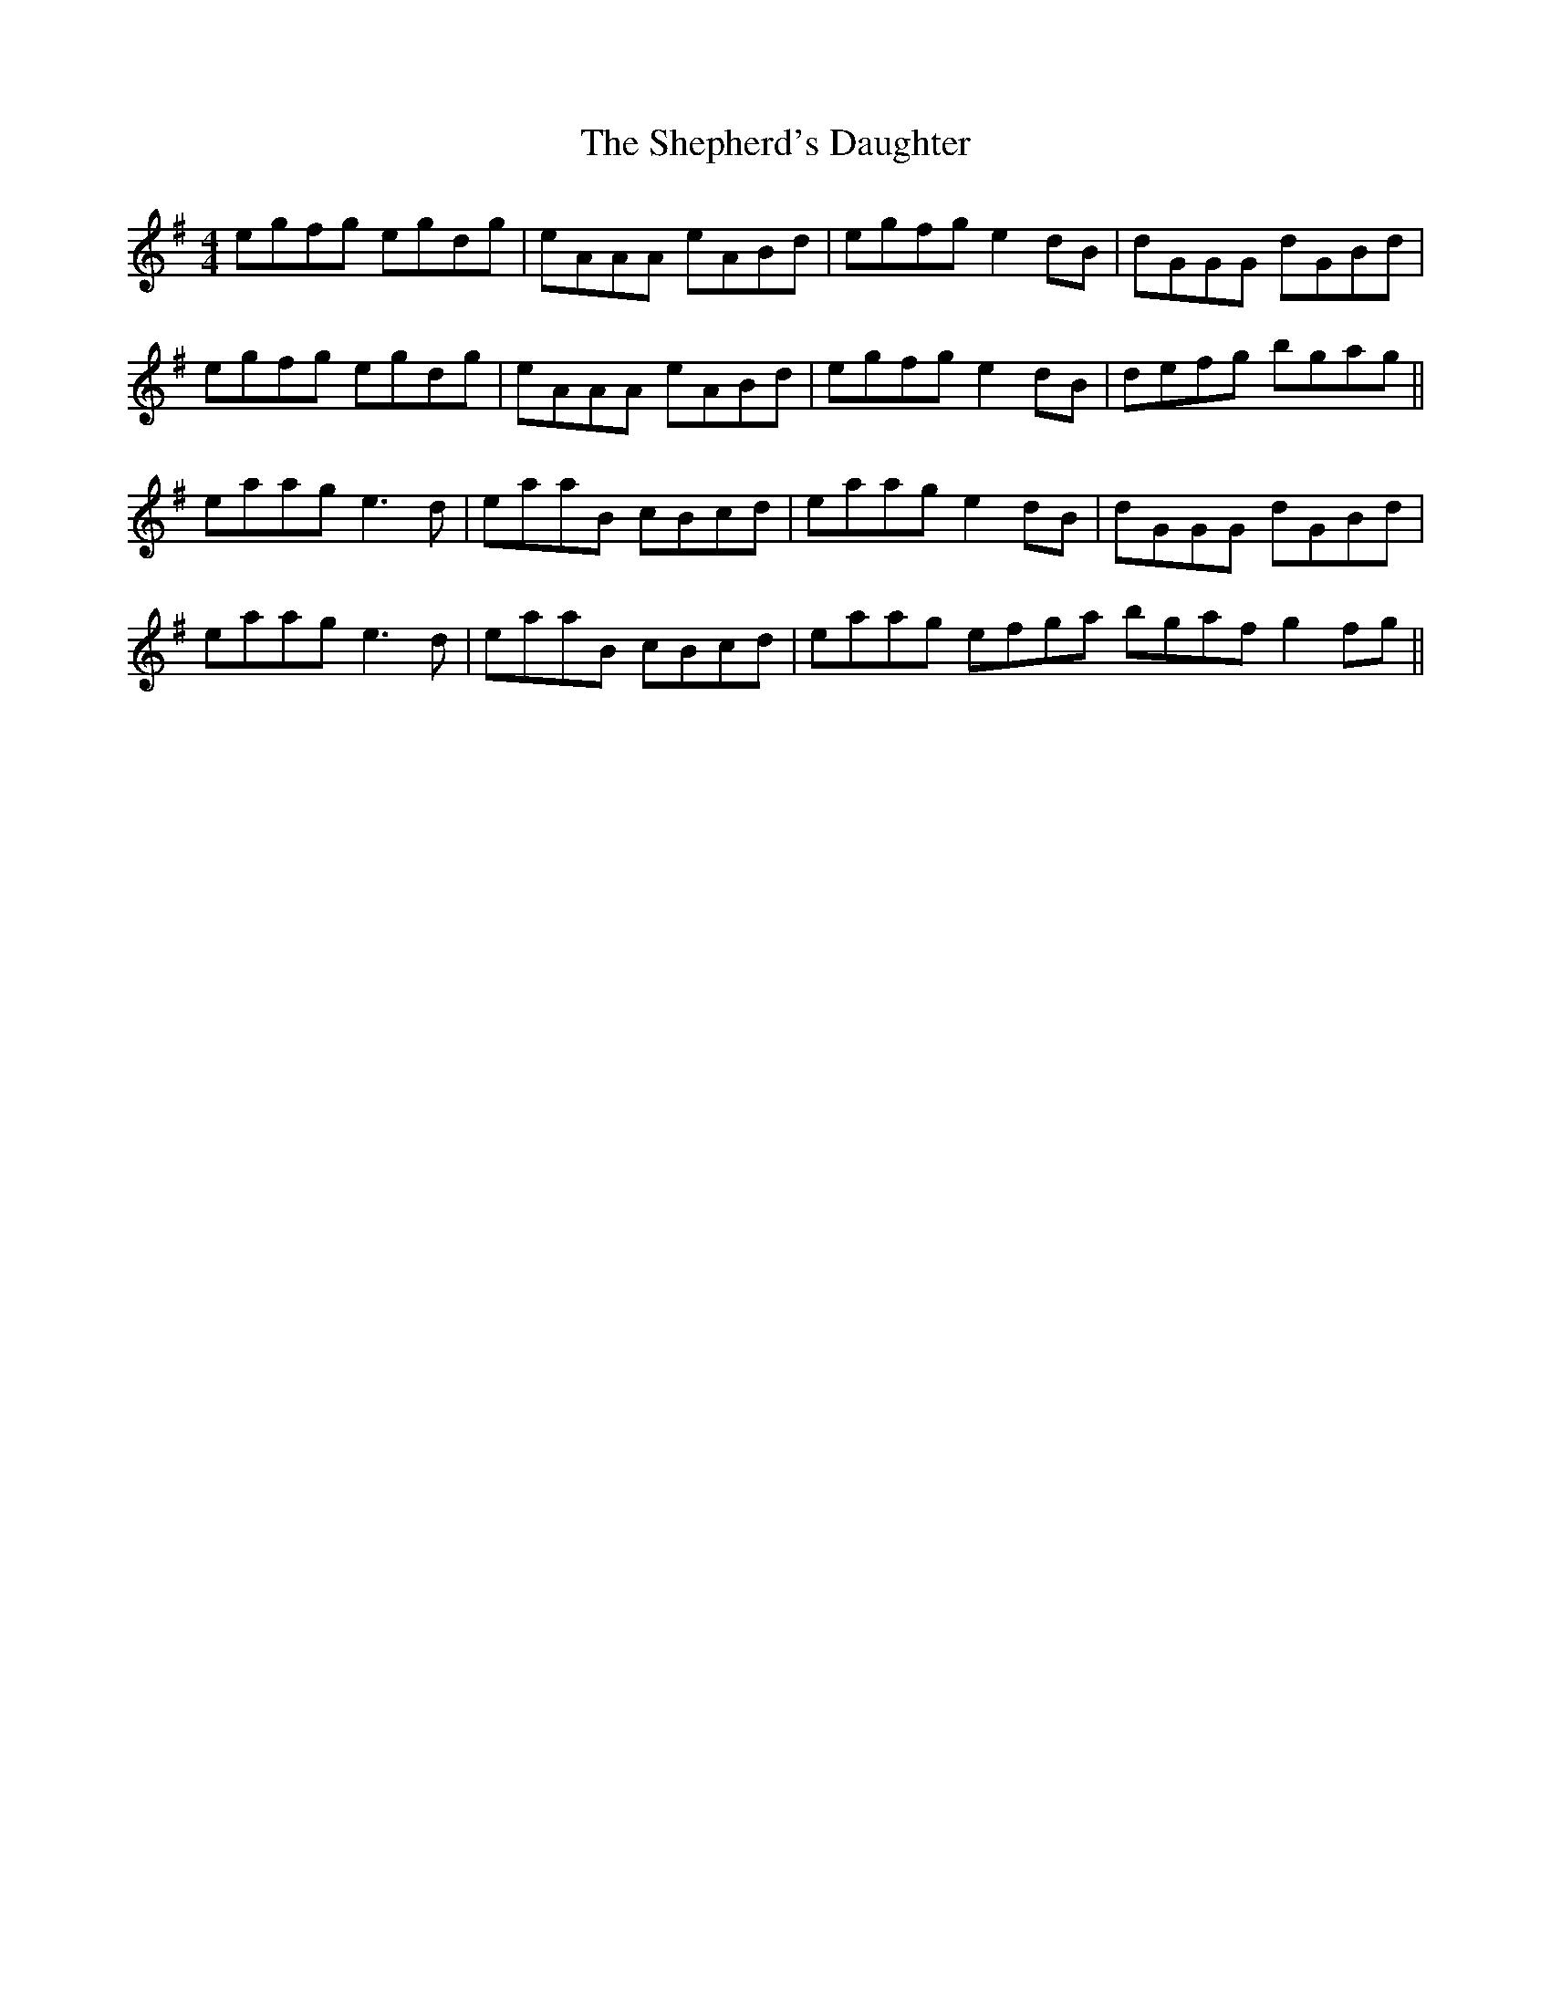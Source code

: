 X: 36772
T: Shepherd's Daughter, The
R: reel
M: 4/4
K: Adorian
egfg egdg|eAAA eABd|egfg e2 dB|dGGG dGBd|
egfg egdg|eAAA eABd|egfg e2 dB|defg bgag||
eaag e3d|eaaB cBcd|eaag e2 dB|dGGG dGBd|
eaag e3d|eaaB cBcd|eaag efga bgaf g2 fg||

